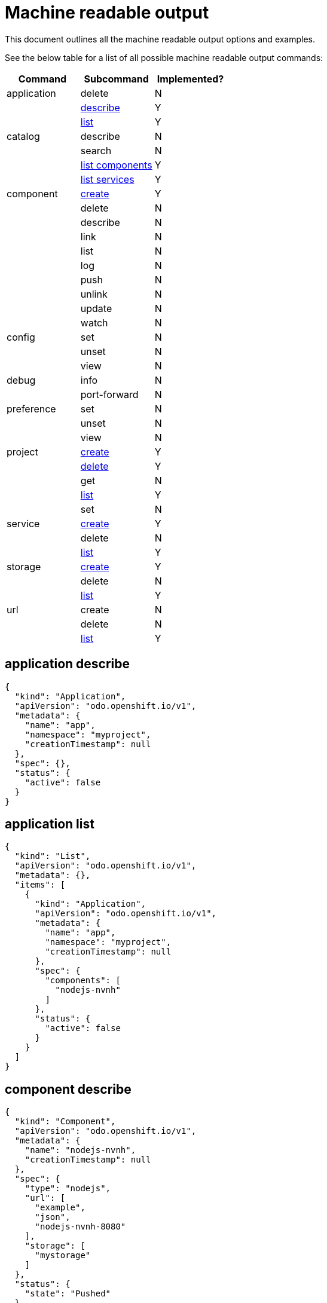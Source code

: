 = Machine readable output

This document outlines all the machine readable output options and examples.

See the below table for a list of all possible machine readable output commands:

|===
| Command | Subcommand | Implemented?

| application
| delete
| N

|
| <<application-describe,describe>>
| Y

|
| <<application-list,list>>
| Y

| catalog
| describe
| N

|
| search
| N

|
| <<catalog-list-components,list components>>
| Y

|
| <<catalog-list-services,list services>>
| Y

| component
| <<component-create,create>>
| Y

|
| delete
| N

|
| describe
| N

|
| link
| N

|
| list
| N

|
| log
| N

|
| push
| N

|
| unlink
| N

|
| update
| N

|
| watch
| N

| config
| set
| N

|
| unset
| N

|
| view
| N

| debug
| info
| N

|
| port-forward
| N

| preference
| set
| N

|
| unset
| N

|
| view
| N

| project
| <<project-create,create>>
| Y

|
| <<project-delete,delete>>
| Y

|
| get
| N

|
| <<project-list,list>>
| Y

|
| set
| N

| service
| <<service-create,create>>
| Y

|
| delete
| N

|
| <<service-list,list>>
| Y

| storage
| <<storage-create,create>>
| Y

|
| delete
| N

|
| <<storage-list,list>>
| Y

| url
| create
| N

|
| delete
| N

|
| <<url-list,list>>
| Y
|===

== application describe

[source,json]
----
{
  "kind": "Application",
  "apiVersion": "odo.openshift.io/v1",
  "metadata": {
    "name": "app",
    "namespace": "myproject",
    "creationTimestamp": null
  },
  "spec": {},
  "status": {
    "active": false
  }
}
----

== application list

[source,json]
----
{
  "kind": "List",
  "apiVersion": "odo.openshift.io/v1",
  "metadata": {},
  "items": [
    {
      "kind": "Application",
      "apiVersion": "odo.openshift.io/v1",
      "metadata": {
        "name": "app",
        "namespace": "myproject",
        "creationTimestamp": null
      },
      "spec": {
        "components": [
          "nodejs-nvnh"
        ]
      },
      "status": {
        "active": false
      }
    }
  ]
}
----

== component describe

[source,json]
----
{
  "kind": "Component",
  "apiVersion": "odo.openshift.io/v1",
  "metadata": {
    "name": "nodejs-nvnh",
    "creationTimestamp": null
  },
  "spec": {
    "type": "nodejs",
    "url": [
      "example",
      "json",
      "nodejs-nvnh-8080"
    ],
    "storage": [
      "mystorage"
    ]
  },
  "status": {
    "state": "Pushed"
  }
}
----

== component list

[source,json]
----
{
  "kind": "List",
  "apiVersion": "odo.openshift.io/v1",
  "metadata": {},
  "items": [
    {
      "kind": "Component",
      "apiVersion": "odo.openshift.io/v1",
      "metadata": {
        "name": "nodejs-nvnh",
        "creationTimestamp": null
      },
      "spec": {
        "type": "nodejs",
        "url": [
          "example",
          "json",
          "nodejs-nvnh-8080"
        ],
        "storage": [
          "mystorage"
        ]
      },
      "status": {
        "state": "Pushed"
      }
    }
  ]
}
----

== project list

[source,json]
----
{
  "kind": "List",
  "apiVersion": "odo.openshift.io/v1",
  "metadata": {},
  "items": [
    {
      "kind": "Project",
      "apiVersion": "odo.openshift.io/v1",
      "metadata": {
        "name": "myproject",
        "creationTimestamp": null
      },
      "spec": {
        "apps": [
          "app"
        ]
      },
      "status": {
        "active": true
      }
    }
  ]
}
----

== storage create

[source,json]
----
{
  "kind": "storage",
  "apiVersion": "odo.openshift.io/v1",
  "metadata": {
    "name": "mystorage",
    "creationTimestamp": null
  },
  "spec": {
    "size": "1Gi"
    "path": "/opt/foobar"
  },
}
----

== storage list

[source,json]
----
{
  "kind": "List",
  "apiVersion": "odo.openshift.io/v1aplha1",
  "metadata": {},
  "items": [
    {
      "kind": "Storage",
      "apiVersion": "odo.openshift.io/v1",
      "metadata": {
        "name": "mystorage",
        "creationTimestamp": null
      },
      "spec": {
        "size": "1Gi"
        "path": "/opt/foobar"
      },
    }
  ]
}
----

== url create

[source,json]
----
{
  "kind": "url",
  "apiVersion": "odo.openshift.io/v1",
  "metadata": {
    "name": "foobar-8080",
    "creationTimestamp": null
  },
  "spec": {
    "host": "foobar-8080-odo-cmac-foobar.e8ca.engint.openshiftapps.com",
    "protocol": "http",
    "port": 8080
  }
}
----

== url list

[source,json]
----
{
  "kind": "List",
  "apiVersion": "odo.openshift.io/v1",
  "metadata": {},
  "items": [
    {
      "kind": "url",
      "apiVersion": "odo.openshift.io/v1",
      "metadata": {
        "name": "foobar-8080",
        "creationTimestamp": null
      },
      "spec": {
        "host": "foobar-8080-odo-cmac-foobar.e8ca.engint.openshiftapps.com",
        "protocol": "http",
        "port": 8080
      }
    }
  ]
}
----

